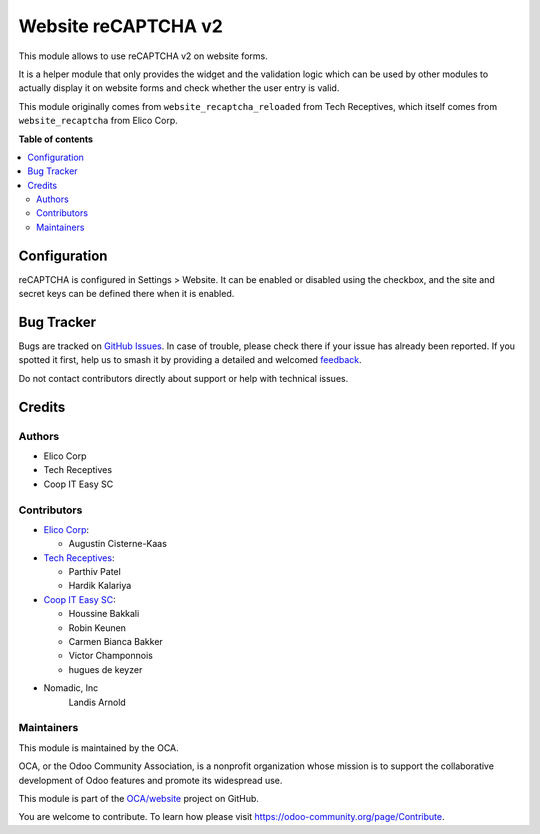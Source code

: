 ====================
Website reCAPTCHA v2
====================

.. 
   !!!!!!!!!!!!!!!!!!!!!!!!!!!!!!!!!!!!!!!!!!!!!!!!!!!!
   !! This file is generated by oca-gen-addon-readme !!
   !! changes will be overwritten.                   !!
   !!!!!!!!!!!!!!!!!!!!!!!!!!!!!!!!!!!!!!!!!!!!!!!!!!!!
   !! source digest: sha256:55856dbbdf9c9efc1b9b1ebbb33638a0018eda0d91bd6c8c9e30805aa8f2e5b0
   !!!!!!!!!!!!!!!!!!!!!!!!!!!!!!!!!!!!!!!!!!!!!!!!!!!!

.. |badge1| image:: https://img.shields.io/badge/maturity-Beta-yellow.png
    :target: https://odoo-community.org/page/development-status
    :alt: Beta
.. |badge2| image:: https://img.shields.io/badge/licence-AGPL--3-blue.png
    :target: http://www.gnu.org/licenses/agpl-3.0-standalone.html
    :alt: License: AGPL-3
.. |badge3| image:: https://img.shields.io/badge/github-OCA%2Fwebsite-lightgray.png?logo=github
    :target: https://github.com/OCA/website/tree/16.0/website_recaptcha_v2
    :alt: OCA/website
.. |badge4| image:: https://img.shields.io/badge/weblate-Translate%20me-F47D42.png
    :target: https://translation.odoo-community.org/projects/website-16-0/website-16-0-website_recaptcha_v2
    :alt: Translate me on Weblate
.. |badge5| image:: https://img.shields.io/badge/runboat-Try%20me-875A7B.png
    :target: https://runboat.odoo-community.org/builds?repo=OCA/website&target_branch=16.0
    :alt: Try me on Runboat

|badge1| |badge2| |badge3| |badge4| |badge5|

This module allows to use reCAPTCHA v2 on website forms.

It is a helper module that only provides the widget and the validation logic
which can be used by other modules to actually display it on website forms and
check whether the user entry is valid.

This module originally comes from ``website_recaptcha_reloaded`` from Tech
Receptives, which itself comes from ``website_recaptcha`` from Elico Corp.

**Table of contents**

.. contents::
   :local:

Configuration
=============

reCAPTCHA is configured in Settings > Website. It can be enabled or disabled
using the checkbox, and the site and secret keys can be defined there when it
is enabled.

Bug Tracker
===========

Bugs are tracked on `GitHub Issues <https://github.com/OCA/website/issues>`_.
In case of trouble, please check there if your issue has already been reported.
If you spotted it first, help us to smash it by providing a detailed and welcomed
`feedback <https://github.com/OCA/website/issues/new?body=module:%20website_recaptcha_v2%0Aversion:%2016.0%0A%0A**Steps%20to%20reproduce**%0A-%20...%0A%0A**Current%20behavior**%0A%0A**Expected%20behavior**>`_.

Do not contact contributors directly about support or help with technical issues.

Credits
=======

Authors
~~~~~~~

* Elico Corp
* Tech Receptives
* Coop IT Easy SC

Contributors
~~~~~~~~~~~~

* `Elico Corp <https://elico-corp.com>`_:

  * Augustin Cisterne-Kaas
* `Tech Receptives <https://techreceptives.com>`_:

  * Parthiv Patel
  * Hardik Kalariya

* `Coop IT Easy SC <https://coopiteasy.be>`_:

  * Houssine Bakkali
  * Robin Keunen
  * Carmen Bianca Bakker
  * Victor Champonnois
  * hugues de keyzer
  
* Nomadic, Inc
	Landis Arnold

Maintainers
~~~~~~~~~~~

This module is maintained by the OCA.

.. image:: https://odoo-community.org/logo.png
   :alt: Odoo Community Association
   :target: https://odoo-community.org

OCA, or the Odoo Community Association, is a nonprofit organization whose
mission is to support the collaborative development of Odoo features and
promote its widespread use.

This module is part of the `OCA/website <https://github.com/OCA/website/tree/16.0/website_recaptcha_v2>`_ project on GitHub.

You are welcome to contribute. To learn how please visit https://odoo-community.org/page/Contribute.